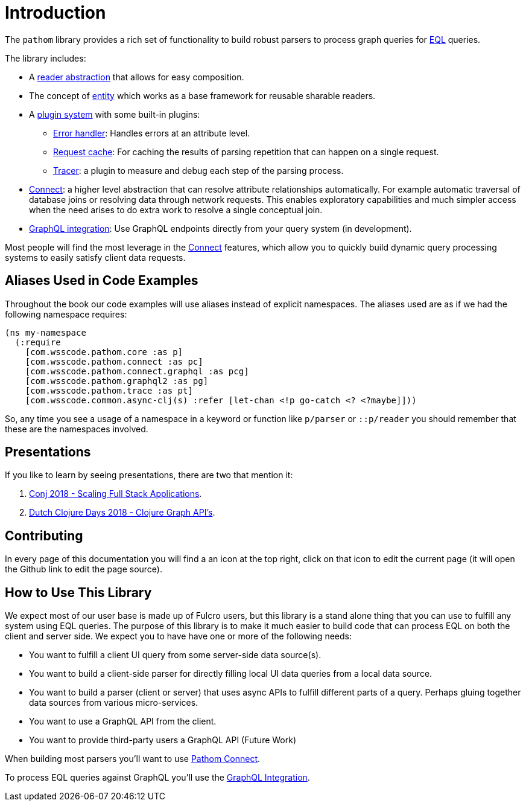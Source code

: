 = Introduction

The `pathom` library provides a rich set of functionality to build robust parsers to
process graph queries for link:http://edn-query-language.org[EQL] queries.

The library includes:

* A xref:core/readers.adoc[reader abstraction] that allows for easy composition.
* The concept of xref:core/entities.adoc[entity] which works as a base framework for reusable sharable readers.
* A xref:core/plugins.adoc[plugin system] with some built-in plugins:
** xref:core/errors.adoc[Error handler]: Handles errors at an attribute level.
** xref:core/request-cache.adoc[Request cache]: For caching the results of parsing repetition that can happen on a single request.
** xref:core/trace.adoc[Tracer]: a plugin to measure and debug each step of the parsing process.
* xref:connect.adoc[Connect]: a higher level abstraction that can resolve attribute relationships automatically. For
example automatic traversal of database joins or resolving data through network requests.
This enables exploratory capabilities and much simpler access when the need arises to do
extra work to resolve a single conceptual join.
* xref:graphql.adoc[GraphQL integration]: Use GraphQL endpoints directly from your query system (in development).

Most people will find the most leverage in the xref:connect.adoc[Connect] features, which allow you to quickly build dynamic
query processing systems to easily satisfy client data requests.

== Aliases Used in Code Examples

Throughout the book our code examples will use aliases instead of explicit namespaces. The aliases used are as if we
had the following namespace requires:

```
(ns my-namespace
  (:require
    [com.wsscode.pathom.core :as p]
    [com.wsscode.pathom.connect :as pc]
    [com.wsscode.pathom.connect.graphql :as pcg]
    [com.wsscode.pathom.graphql2 :as pg]
    [com.wsscode.pathom.trace :as pt]
    [com.wsscode.common.async-clj(s) :refer [let-chan <!p go-catch <? <?maybe]]))
```

So, any time you see a usage of a namespace in a keyword or function like `p/parser` or `::p/reader` you should remember
that these are the namespaces involved.

== Presentations

If you like to learn by seeing presentations, there are two that mention it:

1. https://www.youtube.com/watch?v=yyVKf2U8YVg[Conj 2018 - Scaling Full Stack Applications].
2. https://www.youtube.com/watch?v=r3zywlNflJI[Dutch Clojure Days 2018 - Clojure Graph API's].

== Contributing

In every page of this documentation you will find a an icon at the top right, click
on that icon to edit the current page (it will open the Github link to edit the page source).

== How to Use This Library

We expect most of our user base is made up of Fulcro users, but this library is a stand alone thing
that you can use to fulfill any system using EQL queries. The purpose of this library is to make it
much easier to build code that can process EQL on both the client and server side.
We expect you to have have one or more of the following needs:

* You want to fulfill a client UI query from some server-side data source(s).
* You want to build a client-side parser for directly filling local UI data queries from a local data source.
* You want to build a parser (client or server) that uses async APIs to fulfill different parts of a query. Perhaps
gluing together data sources from various micro-services.
* You want to use a GraphQL API from the client.
* You want to provide third-party users a GraphQL API (Future Work)

When building most parsers you'll want to use xref:connect.adoc[Pathom Connect].

To process EQL queries against GraphQL you'll use the xref:graphql.adoc[GraphQL Integration].
